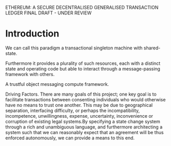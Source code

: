 ETHEREUM: A SECURE DECENTRALISED GENERALISED TRANSACTION LEDGER FINAL DRAFT - UNDER REVIEW

* Introduction
We can call this paradigm a transactional singleton machine with shared-state.

Furthermore it provides a plurality of such resources, each with a distinct state and operating code but able to interact through a message-passing framework with others.

A trustful object messaging compute framework.


Driving Factors. There are many goals of this project; one key goal is to facilitate transactions between consenting individuals who would otherwise have no means to trust one another. 
This may be due to geographical separation, interfacing difficulty, or perhaps the incompatibility, incompetence, unwillingness, expense, uncertainty, inconvenience or corruption of existing legal systems.By specifying a state change system through a rich and unambiguous language, and furthermore architecting a system such that we can reasonably expect that an agreement will be thus enforced autonomously, we can provide a means to this end.                                
